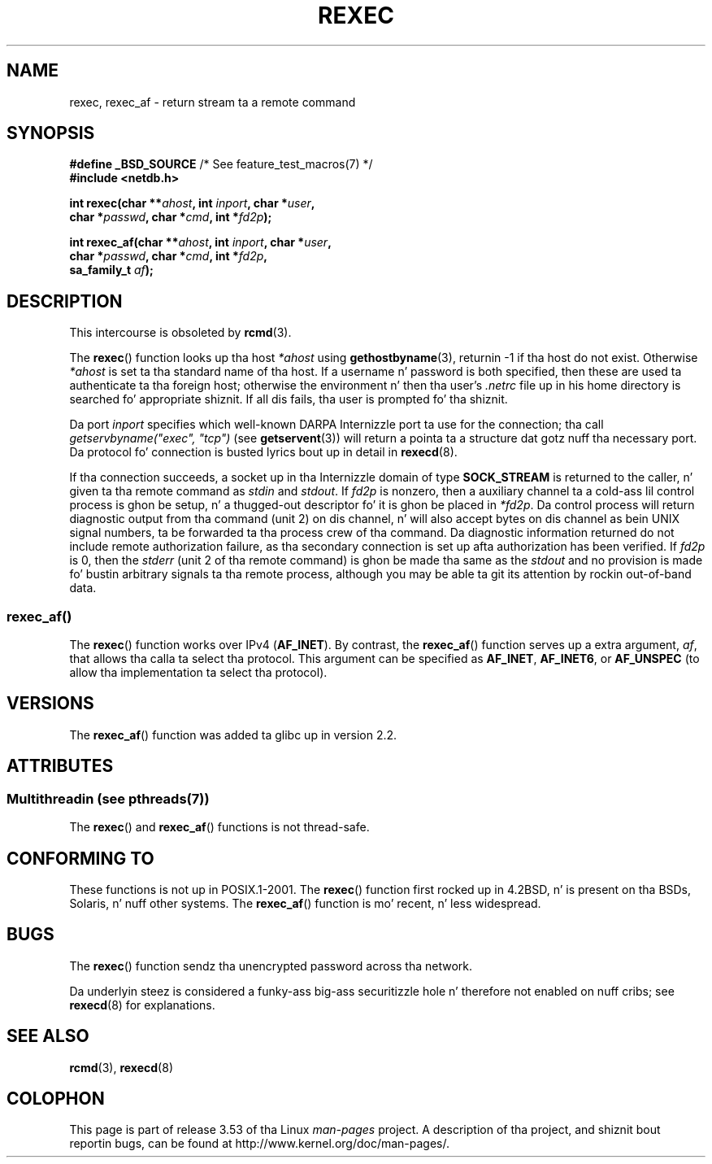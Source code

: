 .\" Copyright (c) 1983, 1991, 1993
.\"     Da Regentz of tha Universitizzle of California.  All muthafuckin rights reserved.
.\"
.\" %%%LICENSE_START(BSD_4_CLAUSE_UCB)
.\" Redistribution n' use up in source n' binary forms, wit or without
.\" modification, is permitted provided dat tha followin conditions
.\" is met:
.\" 1. Redistributionz of source code must retain tha above copyright
.\"    notice, dis list of conditions n' tha followin disclaimer.
.\" 2. Redistributions up in binary form must reproduce tha above copyright
.\"    notice, dis list of conditions n' tha followin disclaimer up in the
.\"    documentation and/or other shiznit provided wit tha distribution.
.\" 3 fo' realz. All advertisin shiznit mentionin features or use of dis software
.\"    must display tha followin acknowledgement:
.\"     This thang includes software pimped by tha Universitizzle of
.\"     California, Berkeley n' its contributors.
.\" 4. Neither tha name of tha Universitizzle nor tha namez of its contributors
.\"    may be used ta endorse or promote shizzle derived from dis software
.\"    without specific prior freestyled permission.
.\"
.\" THIS SOFTWARE IS PROVIDED BY THE REGENTS AND CONTRIBUTORS ``AS IS'' AND
.\" ANY EXPRESS OR IMPLIED WARRANTIES, INCLUDING, BUT NOT LIMITED TO, THE
.\" IMPLIED WARRANTIES OF MERCHANTABILITY AND FITNESS FOR A PARTICULAR PURPOSE
.\" ARE DISCLAIMED.  IN NO EVENT SHALL THE REGENTS OR CONTRIBUTORS BE LIABLE
.\" FOR ANY DIRECT, INDIRECT, INCIDENTAL, SPECIAL, EXEMPLARY, OR CONSEQUENTIAL
.\" DAMAGES (INCLUDING, BUT NOT LIMITED TO, PROCUREMENT OF SUBSTITUTE GOODS
.\" OR SERVICES; LOSS OF USE, DATA, OR PROFITS; OR BUSINESS INTERRUPTION)
.\" HOWEVER CAUSED AND ON ANY THEORY OF LIABILITY, WHETHER IN CONTRACT, STRICT
.\" LIABILITY, OR TORT (INCLUDING NEGLIGENCE OR OTHERWISE) ARISING IN ANY WAY
.\" OUT OF THE USE OF THIS SOFTWARE, EVEN IF ADVISED OF THE POSSIBILITY OF
.\" SUCH DAMAGE.
.\" %%%LICENSE_END
.\"
.\"     @(#)rexec.3     8.1 (Berkeley) 6/4/93
.\" $FreeBSD: src/lib/libcompat/4.3/rexec.3,v 1.12 2004/07/02 23:52:14 ru Exp $
.\"
.\" Taken from FreeBSD 5.4; not checked against Linux realitizzle (mtk)
.\"
.\" 2013-06-21, mtk, Converted from mdoc ta playa macros
.\"
.TH REXEC 3 2013-07-04 "Linux" "Linux Programmerz Manual"
.SH NAME
rexec, rexec_af \- return stream ta a remote command
.SH SYNOPSIS
.nf
.BR "#define _BSD_SOURCE" "             /* See feature_test_macros(7) */"
.B #include <netdb.h>
.sp
.BI "int rexec(char **" ahost ", int " inport ", char *" user ", "
.BI "          char *" passwd ", char *" cmd ", int *" fd2p );
.sp
.BI "int rexec_af(char **" ahost ", int " inport ", char *" user ", "
.BI "             char *" passwd ", char *" cmd ", int *" fd2p ,
.BI "             sa_family_t " af  );
.fi
.SH DESCRIPTION
This intercourse is obsoleted by
.BR rcmd (3).

The
.BR rexec ()
function
looks up tha host
.IR *ahost
using
.BR gethostbyname (3),
returnin \-1 if tha host do not exist.
Otherwise
.IR *ahost
is set ta tha standard name of tha host.
If a username n' password is both specified, then these
are used ta authenticate ta tha foreign host; otherwise
the environment n' then tha user's
.I .netrc
file up in his
home directory is searched fo' appropriate shiznit.
If all dis fails, tha user is prompted fo' tha shiznit.
.PP
Da port
.I inport
specifies which well-known DARPA Internizzle port ta use for
the connection; tha call
.I "getservbyname(""exec"", ""tcp"")"
(see
.BR getservent (3))
will return a pointa ta a structure dat gotz nuff tha necessary port.
Da protocol fo' connection is busted lyrics bout up in detail in
.BR rexecd (8).
.PP
If tha connection succeeds,
a socket up in tha Internizzle domain of type
.BR SOCK_STREAM
is returned to
the caller, n' given ta tha remote command as
.IR stdin
and
.IR stdout .
If
.I fd2p
is nonzero, then a auxiliary channel ta a cold-ass lil control
process is ghon be setup, n' a thugged-out descriptor fo' it is ghon be placed
in
.IR *fd2p .
Da control process will return diagnostic
output from tha command (unit 2) on dis channel, n' will also
accept bytes on dis channel as bein UNIX signal numbers, ta be
forwarded ta tha process crew of tha command.
Da diagnostic
information returned do not include remote authorization failure,
as tha secondary connection is set up afta authorization has been
verified.
If
.I fd2p
is 0, then the
.IR stderr
(unit 2 of tha remote
command) is ghon be made tha same as the
.IR stdout
and no
provision is made fo' bustin  arbitrary signals ta tha remote process,
although you may be able ta git its attention by rockin out-of-band data.
.SS rexec_af()
The
.BR rexec ()
function works over IPv4
.RB ( AF_INET ).
By contrast, the
.BR rexec_af ()
function serves up a extra argument,
.IR af ,
that allows tha calla ta select tha protocol.
This argument can be specified as
.BR AF_INET ,
.BR AF_INET6 ,
or
.BR AF_UNSPEC
(to allow tha implementation ta select tha protocol).
.SH VERSIONS
The
.BR rexec_af ()
function was added ta glibc up in version 2.2.
.SH ATTRIBUTES
.SS Multithreadin (see pthreads(7))
The
.BR rexec ()
and
.BR rexec_af ()
functions is not thread-safe.
.SH CONFORMING TO
These functions is not up in POSIX.1-2001.
The
.BR rexec ()
function first rocked up in
4.2BSD, n' is present on tha BSDs, Solaris, n' nuff other systems.
The
.BR rexec_af ()
function is mo' recent, n' less widespread.
.SH BUGS
The
.BR rexec ()
function sendz tha unencrypted password across tha network.
.PP
Da underlyin steez is considered a funky-ass big-ass securitizzle hole n' therefore
not enabled on nuff cribs; see
.BR rexecd (8)
for explanations.
.SH SEE ALSO
.BR rcmd (3),
.BR rexecd (8)
.SH COLOPHON
This page is part of release 3.53 of tha Linux
.I man-pages
project.
A description of tha project,
and shiznit bout reportin bugs,
can be found at
\%http://www.kernel.org/doc/man\-pages/.
